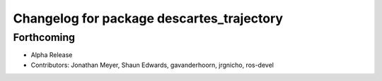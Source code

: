 ^^^^^^^^^^^^^^^^^^^^^^^^^^^^^^^^^^^^^^^^^^
Changelog for package descartes_trajectory
^^^^^^^^^^^^^^^^^^^^^^^^^^^^^^^^^^^^^^^^^^

Forthcoming
-----------
* Alpha Release
* Contributors: Jonathan Meyer, Shaun Edwards, gavanderhoorn, jrgnicho, ros-devel
